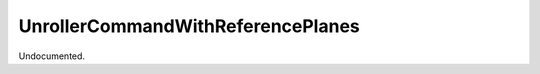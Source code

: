 .. index:: UnrollerCommandWithReferencePlanes (Tool)

.. _tools.unrollercommandwithreferenceplanes:

UnrollerCommandWithReferencePlanes
----------------------------------
Undocumented.